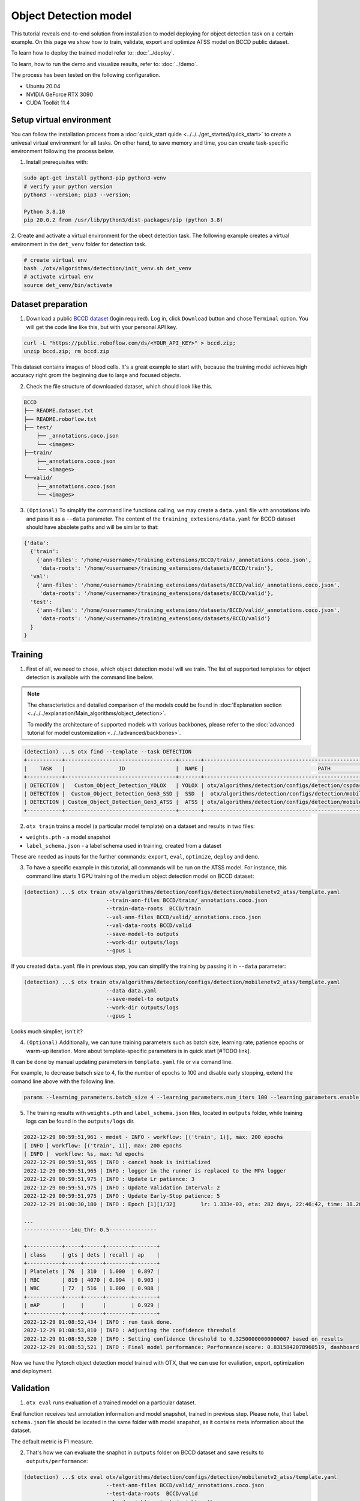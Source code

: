 Object Detection model
======================

This tutorial reveals end-to-end solution from installation to model deploying for object detection task on a certain example.
On this page we show how to train, validate, export and optimize ATSS model on BCCD public dataset.

To learn how to deploy the trained model refer to: :doc:`../deploy`.

To learn, how to run the demo and visualize results, refer to: :doc:`../demo`.

The process has been tested on the following configuration.

- Ubuntu 20.04
- NVIDIA GeForce RTX 3090
- CUDA Toolkit 11.4 



*************************
Setup virtual environment
*************************

You can follow the installation process from a :doc:`quick_start quide <../../../get_started/quick_start>` to create a univesal virtual environment for all tasks. On other hand, to save memory and time, you can create task-specific environment following the process below.

1. Install prerequisites with:

.. code-block::

    sudo apt-get install python3-pip python3-venv
    # verify your python version
    python3 --version; pip3 --version; 

    Python 3.8.10
    pip 20.0.2 from /usr/lib/python3/dist-packages/pip (python 3.8)

2. Create and activate a virtual environment for the obect detection task.
The following example creates a virtual environment in the ``det_venv`` folder for detection task.

.. code-block::

    # create virtual env
    bash ./otx/algorithms/detection/init_venv.sh det_venv
    # activate virtual env
    source det_venv/bin/activate


***************************
Dataset preparation
***************************

1. Download a public `BCCD dataset <https://public.roboflow.com/object-detection/bccd/3>`_ (login required). Log in, click ``Download`` button and chose ``Terminal`` option. You will get the code line like this, but with your personal API key.

.. code-block::

  curl -L "https://public.roboflow.com/ds/<YOUR_API_KEY>" > bccd.zip;
  unzip bccd.zip; rm bccd.zip

This dataset contains images of blood cells. It's a great example to start with, because the training model achieves high accuracy right grom the beginning due to large and focused objects.

.. image:: ../../../../utils/images/bccd_sample_image.jpg
  :width: 600
  :alt: this image uploaded from test set of this `source <https://public.roboflow.com/object-detection/bccd/3>`_


2. Check the file structure of downloaded dataset, which should look like this.

.. code-block::

  BCCD
  ├── README.dataset.txt
  ├── README.roboflow.txt
  ├── test/
      ├── _annotations.coco.json
      └── <images>
  ├──train/
      ├──_annotations.coco.json
      └── <images>
  └──valid/
      ├──_annotations.coco.json
      └── <images>


3. ``(Optional)`` To simplify the command line functions calling, we may create a ``data.yaml`` file with annotations info and pass it as a ``--data`` parameter. The content of the ``training_extesions/data.yaml`` for BCCD dataset should have absolete paths and will be similar to that:

.. code-block::

  {'data': 
    {'train': 
      {'ann-files': '/home/<username>/training_extensions/BCCD/train/_annotations.coco.json',
       'data-roots': '/home/<username>/training_extensions/datasets/BCCD/train'},
    'val':
      {'ann-files': '/home/<username>/training_extensions/datasets/BCCD/valid/_annotations.coco.json',
       'data-roots': '/home/<username>/training_extensions/datasets/BCCD/valid'},
    'test':
      {'ann-files': '/home/<username>/training_extensions/datasets/BCCD/valid/_annotations.coco.json',
       'data-roots': '/home/<username>/training_extensions/datasets/BCCD/valid'}
    }
  }


*********
Training
*********

1. First of all, we need to chose, which object detection model will we train. The list of supported templates for object detection is available with the command line below. 

.. note::

  The characteristics and detailed comparison of the models could be found in :doc:`Explanation section <../../../explanation/Main_algorithms/object_detection>`.

  To modify the architecture of supported models with various backbones, please refer to the :doc:`advanced tutorial for model customization <../../advanced/backbones>`.

.. code-block::

  (detection) ...$ otx find --template --task DETECTION
  +-----------+-----------------------------------+-------+---------------------------------------------------------------------------+
  |    TASK   |                 ID                |  NAME |                                    PATH                                   |
  +-----------+-----------------------------------+-------+---------------------------------------------------------------------------+
  | DETECTION |   Custom_Object_Detection_YOLOX   | YOLOX | otx/algorithms/detection/configs/detection/cspdarknet_yolox/template.yaml |
  | DETECTION |  Custom_Object_Detection_Gen3_SSD |  SSD  |  otx/algorithms/detection/configs/detection/mobilenetv2_ssd/template.yaml |
  | DETECTION | Custom_Object_Detection_Gen3_ATSS |  ATSS | otx/algorithms/detection/configs/detection/mobilenetv2_atss/template.yaml |
  +-----------+-----------------------------------+-------+---------------------------------------------------------------------------+

2. ``otx train`` trains a model (a particular model template) on a dataset and results in two files:

- ``weights.pth`` - a model snapshot
- ``label_schema.json`` - a label schema used in training, created from a dataset

These are needed as inputs for the further commands: ``export``, ``eval``,  ``optimize``,  ``deploy`` and ``demo``.


3. To have a specific example in this tutorial, all commands will be run on the ATSS model. For instance, this command line starts 1 GPU training of the medium object detection model on BCCD dataset:

.. code-block::

  (detection) ...$ otx train otx/algorithms/detection/configs/detection/mobilenetv2_atss/template.yaml
                            --train-ann-files BCCD/train/_annotations.coco.json 
                            --train-data-roots  BCCD/train 
                            --val-ann-files BCCD/valid/_annotations.coco.json 
                            --val-data-roots BCCD/valid 
                            --save-model-to outputs
                            --work-dir outputs/logs
                            --gpus 1

If you created ``data.yaml`` file in previous step, you can simplify the training by passing it in ``--data`` parameter:

.. code-block::

  (detection) ...$ otx train otx/algorithms/detection/configs/detection/mobilenetv2_atss/template.yaml
                            --data data.yaml
                            --save-model-to outputs
                            --work-dir outputs/logs
                            --gpus 1

Looks much simplier, isn't it?

4. ``(Optional)`` Additionally, we can tune training parameters such as batch size, learning rate, patience epochs or warm-up iteration. More about template-specific parameters is in quick start [#TODO link].

It can be done by manual updating parameters in ``template.yaml`` file or via comand line. 

For example, to decrease batsch size to 4, fix the number of epochs to 100 and disable early stopping, extend the comand line above with the following line.

.. code-block::

                            params --learning_parameters.batch_size 4 --learning_parameters.num_iters 100 --learning_parameters.enable_early_stopping false 


5. The training results with ``weights.pth`` and ``label_schema.json`` files, located in ``outputs`` folder, while training logs can be found in the ``outputs/logs`` dir.

.. code-block::

  2022-12-29 00:59:51,961 - mmdet - INFO - workflow: [('train', 1)], max: 200 epochs
  [ INFO ] workflow: [('train', 1)], max: 200 epochs
  [ INFO ]  workflow: %s, max: %d epochs
  2022-12-29 00:59:51,965 | INFO : cancel hook is initialized
  2022-12-29 00:59:51,965 | INFO : logger in the runner is replaced to the MPA logger
  2022-12-29 00:59:51,975 | INFO : Update Lr patience: 3
  2022-12-29 00:59:51,975 | INFO : Update Validation Interval: 2
  2022-12-29 00:59:51,975 | INFO : Update Early-Stop patience: 5
  2022-12-29 01:00:30,180 | INFO : Epoch [1][1/32]        lr: 1.333e-03, eta: 282 days, 22:46:42, time: 38.204, data_time: 0.462, memory: 4669, current_iters: 0, loss_cls: 1.1113, loss_bbox: 0.5567, loss_centerness: 0.5920, loss: 2.2600, grad_norm: 3.6441

  ...
  ---------------iou_thr: 0.5---------------

  +-----------+-----+------+--------+-------+
  | class     | gts | dets | recall | ap    |
  +-----------+-----+------+--------+-------+
  | Platelets | 76  | 310  | 1.000  | 0.897 |
  | RBC       | 819 | 4070 | 0.994  | 0.903 |
  | WBC       | 72  | 516  | 1.000  | 0.988 |
  +-----------+-----+------+--------+-------+
  | mAP       |     |      |        | 0.929 |
  +-----------+-----+------+--------+-------+
  2022-12-29 01:08:52,434 | INFO : run task done.
  2022-12-29 01:08:53,010 | INFO : Adjusting the confidence threshold
  2022-12-29 01:08:53,520 | INFO : Setting confidence threshold to 0.32500000000000007 based on results
  2022-12-29 01:08:53,521 | INFO : Final model performance: Performance(score: 0.8315842078960519, dashboard: (17 metric groups))

Now we have the Pytorch object detection model trained with OTX, that we can use for evaliation, export, optimization and deployment. 

***********
Validation
***********

1. ``otx eval`` runs evaluation of a trained model on a particular dataset.

Eval function receives test annotation information and model snapshot, trained in previous step.
Please note, that ``label schema.json`` file should be located in the same folder with model snapshot, as it contains meta information about the dataset.

The default metric is F1 measure.

2. That's how we can evaluate the snaphot in ``outputs`` folder on BCCD dataset and save results to ``outputs/performance``:

.. code-block::

  (detection) ...$ otx eval otx/algorithms/detection/configs/detection/mobilenetv2_atss/template.yaml
                            --test-ann-files BCCD/valid/_annotations.coco.json 
                            --test-data-roots  BCCD/valid 
                            --load-weights outputs/weights.pth
                            --save-performance outputs/performance.json
  

If you created ``data.yaml`` file in previous step, you can simplify the training by passing it in ``--data`` parameter. 
Note, that this line will run validation on the test set (not validation set):

.. code-block::

  (detection) ...$ otx eval otx/algorithms/detection/configs/detection/mobilenetv2_atss/template.yaml
                            --data data.yaml 
                            --load-weights outputs/weights.pth
                            --save-performance outputs/performance.json

We will get this validation output:

.. code-block::

  2022-12-29 01:32:00,505 | INFO : run task done.
  2022-12-29 01:32:01,215 | INFO : Inference completed
  2022-12-29 01:32:01,216 | INFO : called evaluate()
  2022-12-29 01:32:01,527 | INFO : F-measure after evaluation: 0.8315842078960519



3. The output of ``./outputs/performance.json`` consists of dict with target metric name and its value.

.. code-block::

  {"f-measure": 0.8315842078960519}

4. ``Optional`` Additionally, we can tune testing parameters such as confidence threshold via comand line. Read more about template-specific parameters for validation in quick start [#TODO link].

For example, to increase the confidence treshold and decrease the number of False Positive predictions (there we have prediction, but don't have annotated object for it) update the evaluation comand line as it's shown below. 

Please note, that by default confidence treshold is detected automatically based on result to maximize the final F1 metric. So, to set custom confidence treshold, please disable ``result_based_confidence_threshold`` option.

.. code-block::

  (detection) ...$ otx eval otx/algorithms/detection/configs/detection/mobilenetv2_atss/template.yaml
                            --data data.yaml 
                            --load-weights outputs/weights.pth
                            params 
                            --postprocessing.confidence_threshold 0.5
                            --postprocessing.result_based_confidence_threshold false 

  ...

  2023-01-03 18:55:01,956 | INFO : F-measure after evaluation: 0.6274238227146813

*********
Export
*********
1. ``otx export`` exports a trained Pytorch `.pth` model to the OpenVINO™ Intermediate Representation (IR) format. It allows to efficiently run it on Intel hardware, especially on CPU. Also, the resulting IR model is required to run POT optimization in the section below. IR model contains of 2 files: openvino.xml for weights and openvino.bin for architecture.

2. That's how we can export the trained model ``outputs/weights.pth`` from the previous section and save the exported model to the ``outputs/openvino/`` folder.

.. code-block::

  (detection) ...$ otx export otx/algorithms/detection/configs/detection/mobilenetv2_atss/template.yaml
                              --load-weights outputs/weights.pth
                              --save-model-to outputs/openvino/

  ...

  2022-12-29 01:39:11,980 | INFO : Exporting completed
  2022-12-29 01:39:11,980 | INFO : run task done.
  2022-12-29 01:39:11,990 | INFO : Exporting completed


3. We can check the accuracy of exported model as simple as accuracy of the ``.pth`` model, using ``otx eval`` and passing IR model to ``--load-weights`` parameter.

.. code-block::

  (detection) ...$ otx eval otx/algorithms/detection/configs/detection/mobilenetv2_atss/template.yaml
                            --test-ann-files BCCD/valid/_annotations.coco.json 
                            --test-data-roots  BCCD/valid 
                            --load-weights outputs/openvino/openvino.xml
                            --save-performance outputs/openvino/performance.json
  
  ...
  2023-01-05 17:09:13,684 | INFO : Start OpenVINO inference
  2023-01-05 17:09:25,139 | INFO : OpenVINO inference completed
  2023-01-05 17:09:25,139 | INFO : Start OpenVINO metric evaluation
  2023-01-05 17:09:25,431 | INFO : OpenVINO metric evaluation completed
  Performance(score: 0.8315842078960519, dashboard: (1 metric groups))


*************
Optimization
*************

1. We can even more optimize the model with ``otx optimize``. It uses NNCF or POT depending on the model format.

- NNCF optimization is used for trained snapshots in a framework-specific format such as checkpoint (pth) file from Pytorch. It starts accuracy-aware quantization based on the obtained weights from the training stage. Generally, we will see the same output as during training.
- POT optimization is used for models exported in the OpenVINO™ IR format. It decreases floating-point precision to integer precision of the exported model by performing the post-training optimization.

The function results with a following files, which could be used to run :doc:`otx demo <../demo>`:

- confidence_threshold
- config.json
- label_schema.json
- openvino.bin
- openvino.xml

To learn more about optimization, refer to `NNCF repository <https://github.com/openvinotoolkit/nncf>`_.

2. Command example for optimizing a PyTorch model (.pth) with OpenVINO NNCF.

.. code-block::

  (detection) ...$ otx optimize otx/algorithms/detection/configs/detection/mobilenetv2_atss/template.yaml 
                                --train-ann-files BCCD/train/_annotations.coco.json 
                                --train-data-roots  BCCD/train 
                                --val-ann-files BCCD/valid/_annotations.coco.json 
                                --val-data-roots BCCD/valid 
                                --load-weights outputs/weights.pth
                                --save-model-to outputs/nncf
                                --save-performance outputs/nncf/performance.json

  ...

  2022-12-29 02:11:49,018 | INFO : Loaded model weights from Task Environment
  2022-12-29 02:11:49,018 | INFO : Model architecture: ATSS
  2022-12-29 02:11:49,018 | INFO : Loaded model weights from Task Environment
  2022-12-29 02:11:49,018 | INFO : Model architecture: ATSS
  2022-12-29 02:11:49,019 | INFO : Task initialization completed
  INFO:nncf:Please, provide execution parameters for optimal model initialization
  2022-12-29 02:11:56,996 - mmdet - INFO - Received non-NNCF checkpoint to start training -- initialization of NNCF fields will be done
  [ INFO ] Received non-NNCF checkpoint to start training -- initialization of NNCF fields will be done
  [ INFO ]  Received non-NNCF checkpoint to start training -- initialization of NNCF fields will be done
  2022-12-29 02:11:56,999 - mmdet - INFO - Calculating an original model accuracy
  ...

  INFO:nncf:Original model accuracy: 0.4319
  INFO:nncf:Compressed model accuracy: 0.5564
  INFO:nncf:Absolute accuracy drop: -0.1245
  INFO:nncf:Relative accuracy drop: -28.82%
  INFO:nncf:Accuracy budget: 0.1345


#TODO significant drop of the loaded snapshot: 0.43 instead of 0.83

#TODO The optimized model isn't being saved (TypeError: cannot pickle '_thread.lock' object)

#TODO rebase on feature/otx once NNCF will be fixed

3. Command example for optimizing OpenVINO model (.xml) with OpenVINO POT:

.. code-block::

  (detection) ...$ otx optimize otx/algorithms/detection/configs/detection/mobilenetv2_atss/template.yaml 
                                --train-ann-files BCCD/train/_annotations.coco.json 
                                --train-data-roots  BCCD/train 
                                --val-ann-files BCCD/valid/_annotations.coco.json 
                                --val-data-roots BCCD/valid 
                                --load-weights outputs/openvino/openvino.xml
                                --save-model-to outputs/pot

  ...

  2022-12-31 05:31:04,125 | INFO : Loading OpenVINO OTXDetectionTask
  2022-12-31 05:31:05,470 | INFO : OpenVINO task initialization completed
  2022-12-31 05:31:05,470 | INFO : Start POT optimization

  ...

  2022-12-31 05:37:51,004 | INFO : POT optimization completed
  2022-12-31 05:37:51,219 | INFO : Start OpenVINO inference
  2022-12-31 05:37:55,423 | INFO : OpenVINO inference completed
  2022-12-31 05:37:55,423 | INFO : Start OpenVINO metric evaluation
  2022-12-31 05:37:55,776 | INFO : OpenVINO metric evaluation completed
  Performance(score: 0.8343621399176954, dashboard: (1 metric groups))

The POT optimization will take 5-10 minutes without logging.

4. We can evaluate the optimized model passing it to ``otx eval`` function.

Now we have fully trained, optimized and exported in efficient model representation ready-to use object detection model.

Following tutorials provides further steps how to :doc:`deploy <../deploy>` and use your model in the :doc:`demonstration mode <../demo>` and visualize results.
